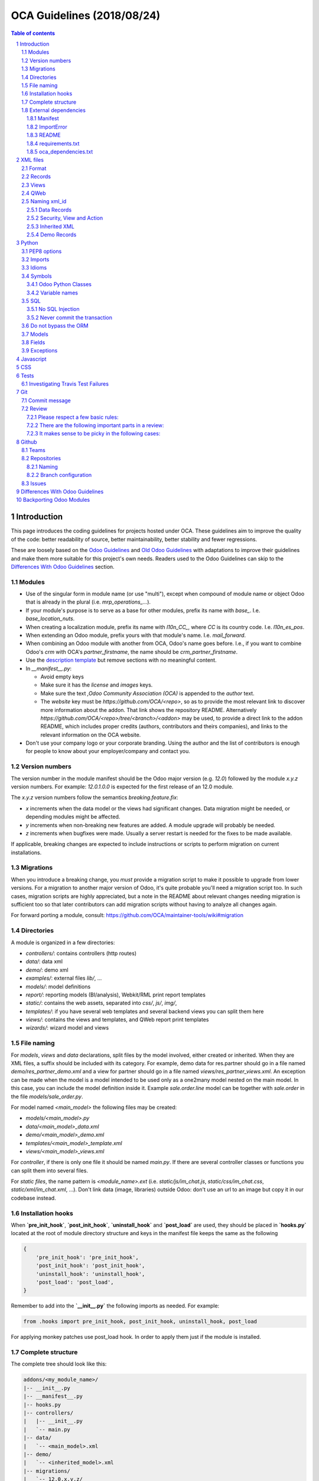##################################
|TITLE| (|DATE|)
##################################

.. |TITLE| replace:: OCA Guidelines
.. |DATE| replace:: 2018/08/24

.. contents:: Table of contents
    :depth: 4

.. sectnum::



************
Introduction
************

This page introduces the coding guidelines for projects hosted under OCA. These
guidelines aim to improve the quality of the code: better readability of
source, better maintainability, better stability and fewer regressions.

These are loosely based on the `Odoo Guidelines <https://www.odoo.com/documentation/11.0/reference/guidelines.html>`_
and `Old Odoo Guidelines <https://doc.odoo.com/contribute/15_guidelines/coding_guidelines_framework.html>`_
with adaptations to improve their guidelines and make them more suitable for
this project's own needs. Readers used to the Odoo Guidelines can skip to the
`Differences With Odoo Guidelines <#id1>`_ section.

Modules
=======

* Use of the singular form in module name (or use "multi"),
  except when compound of module name or object Odoo
  that is already in the plural (i.e. `mrp_operations_...`).
* If your module's purpose is to serve as a base for other modules, prefix its
  name with `base_`. I.e. `base_location_nuts`.
* When creating a localization module, prefix its name with `l10n_CC_`, where
  `CC` is its country code. I.e. `l10n_es_pos`.
* When extending an Odoo module, prefix yours with that module's name. I.e.
  `mail_forward`.
* When combining an Odoo module with another from OCA, Odoo's name goes before.
  I.e., if you want to combine Odoo's `crm` with OCA's `partner_firstname`, the
  name should be `crm_partner_firstname`.
* Use the `description template <https://github.com/OCA/maintainer-tools/tree/master/template/module>`_
  but remove sections with no meaningful content.
* In `__manifest__.py`:

  * Avoid empty keys
  * Make sure it has the `license` and `images` keys.
  * Make sure the text `,Odoo Community Association (OCA)` is appended to the
    `author` text.
  * The `website` key must be `https://github.com/OCA/<repo>`,
    so as to provide the most relevant link to discover more information about the addon.
    That link shows the repository README. Alternatively `https://github.com/OCA/<repo>/tree/<branch>/<addon>`
    may be used, to provide a direct link to the addon README, which includes proper credits
    (authors, contributors and theirs companies), and links to the relevant information on the OCA website.
* Don't use your company logo or your corporate branding. Using the author and the list of contributors is enough for people to know about your employer/company and contact you.

Version numbers
===============

The version number in the module manifest should be the Odoo major
version (e.g. `12.0`) followed by the module `x.y.z` version numbers.
For example: `12.0.1.0.0` is expected for the first release of an 12.0
module.

The `x.y.z` version numbers follow the semantics `breaking.feature.fix`:

* `x` increments when the data model or the views had significant
  changes. Data migration might be needed, or depending modules might be affected.
* `y` increments when non-breaking new features are added. A module
  upgrade will probably be needed.
* `z` increments when bugfixes were made. Usually a server restart
  is needed for the fixes to be made available.

If applicable, breaking changes are expected to include instructions
or scripts to perform migration on current installations.

Migrations
==========

When you introduce a breaking change, you *must* provide a migration script to make it possible to upgrade from lower versions. For a migration to another major version of Odoo, it's quite probable you'll need a migration script too. In such cases, migration scripts are highly appreciated, but a note in the README about relevant changes needing migration is sufficient too so that later contributors can add migration scripts without having to analyze all changes again.

For forward porting a module, consult: https://github.com/OCA/maintainer-tools/wiki#migration

Directories
===========

A module is organized in a few directories:

* `controllers/`: contains controllers (http routes)
* `data/`: data xml
* `demo/`: demo xml
* `examples/`: external files
  `lib/`, ...
* `models/`: model definitions
* `report/`: reporting models (BI/analysis), Webkit/RML print report templates
* `static/`: contains the web assets, separated into `css/`, `js/`, `img/`,
* `templates/`: if you have several web templates and several backend views you can split them here
* `views/`: contains the views and templates, and QWeb report print templates
* `wizards/`: wizard model and views


File naming
===========

For `models`, `views` and `data` declarations, split files by the model
involved, either created or inherited. When they are XML files, a suffix should
be included with its category. For example, demo data for res.partner should go
in a file named `demo/res_partner_demo.xml` and a view for partner should go in
a file named `views/res_partner_views.xml`. An exception can be made when the
model is a model intended to be used only as a one2many model nested on the
main model. In this case, you can include the model definition inside it.
Example `sale.order.line` model can be together with `sale.order` in
the file `models/sale_order.py`.

For model named `<main_model>` the following files may be created:

* `models/<main_model>.py`
* `data/<main_model>_data.xml`
* `demo/<main_model>_demo.xml`
* `templates/<main_model>_template.xml`
* `views/<main_model>_views.xml`

For `controller`, if there is only one file it should be named `main.py`.
If there are several controller classes or functions you can split them into
several files.

For `static files`, the name pattern is `<module_name>.ext` (i.e.
`static/js/im_chat.js`, `static/css/im_chat.css`, `static/xml/im_chat.xml`,
...). Don't link data (image, libraries) outside Odoo: don't use an url to an
image but copy it in our codebase instead.

Installation hooks
==================

When **`pre_init_hook`**, **`post_init_hook`**, **`uninstall_hook`**
and **`post_load`** are
used, they should be placed in **`hooks.py`** located at the root of module
directory structure and keys in the manifest file keeps the same as the
following

.. code-block:: python

    {
        'pre_init_hook': 'pre_init_hook',
        'post_init_hook': 'post_init_hook',
        'uninstall_hook': 'uninstall_hook',
        'post_load': 'post_load',
    }

Remember to add into the **`__init__.py`** the following imports as
needed. For example:

.. code-block:: python

    from .hooks import pre_init_hook, post_init_hook, uninstall_hook, post_load

For applying monkey patches use post_load hook.
In order to apply them just if the module is installed.

Complete structure
==================

The complete tree should look like this:

.. code-block::

    addons/<my_module_name>/
    |-- __init__.py
    |-- __manifest__.py
    |-- hooks.py
    |-- controllers/
    |   |-- __init__.py
    |   `-- main.py
    |-- data/
    |   `-- <main_model>.xml
    |-- demo/
    |   `-- <inherited_model>.xml
    |-- migrations/
    |   `-- 12.0.x.y.z/
    |       |-- pre_migration.py
    |       `-- post_migration.py
    |-- models/
    |   |-- __init__.py
    |   |-- <main_model>.py
    |   `-- <inherited_model>.py
    |-- report/
    |   |-- __init__.py
    |   |-- report.xml
    |   |-- <bi_reporting_model>.py
    |   |-- report_<rml_report_name>.rml
    |   |-- report_<rml_report_name>.py
    |   `-- <webkit_report_name>.mako
    |-- security/
    |   |-- ir.model.access.csv
    |   `-- <main_model>_security.xml
    |-- static/
    |   |-- img/
    |   |   |-- my_little_kitten.png
    |   |   `-- troll.jpg
    |   |-- lib/
    |   |   `-- external_lib/
    |   `-- src/
    |       |-- js/
    |       |   `-- <my_module_name>.js
    |       |-- css/
    |       |   `-- <my_module_name>.css
    |       |-- less/
    |       |   `-- <my_module_name>.less
    |       `-- xml/
    |           `-- <my_module_name>.xml
    |-- tests/
    |   |-- __init__.py
    |   |-- <test_file>.py
    |   `-- <test_file>.yml
    |-- views/
    |   |-- <main_model>_views.xml
    |   |-- <inherited_main_model>_views.xml
    |   `-- report_<qweb_report>.xml
    |-- templates/
    |   |-- <main_model>.xml
    |   `-- <inherited_main_model>.xml
    |-- wizards/
    |   |-- __init__.py
    |   |-- <wizard_model>.py
    |   `-- <wizard_model>.xml
    `-- examples/
        `-- my_example.csv

Filenames should use only `[a-z0-9_]`

Use correct file permissions: folders 755 and files 644.

External dependencies
=====================

Manifest
--------

`__manifest__.py`

If your module uses extra dependencies of python or binaries you should add
the `external_dependencies` section to `__manifest__.py`.

.. code-block:: python

    {
        'name': 'Example Module',
        'external_dependencies': {
            'bin': [
                'external_dependency_binary_1',
                'external_dependency_binary_2',
            ],
            'python': [
                'external_dependency_python_1',
                'external_dependency_python_2',
            ],
        },
        'installable': True,
    }

An entry in `bin` needs to be in `PATH`, check by running
`which external_dependency_binary_N`.

An entry in `python` needs to be in `PYTHONPATH`, check by running
`python -c "import external_dependency_python_N"`.

ImportError
-----------

In python files where you use external dependencies, you will
need to add `try-except` with a debug log.

.. code-block:: python

    try:
        import external_dependency_python_N
        import external_dependency_python_M
        EXTERNAL_DEPENDENCY_BINARY_N_PATH = tools.find_in_path('external_dependency_binary_N')
        EXTERNAL_DEPENDENCY_BINARY_M_PATH = tools.find_in_path('external_dependency_binary_M')
    except (ImportError, IOError) as err:
        _logger.debug(err)

This rule doesn't apply to the test files since these files are loaded only when
running tests and in such a case your module and their external dependencies are installed.

This rule doesn't apply neither to Odoo >= v12, as an unmet dependency in an
uninstalled module doesn't block the service thanks to this commit:

https://github.com/odoo/odoo/commit/8226aa1db828d2a559c7ffaa31a27ef3e5ba4d0b

README
------

If your module uses extra dependencies of python or binaries, please explain
how to install them in the `README.rst` file in the section `Installation`.

requirements.txt
----------------

As specified in `the Repositories Section <#repositories>`_, you should also define
the python packages to install in a file `requirements.txt` in the
root folder of the repository. This will be used for travis.

oca_dependencies.txt
--------------------

List the OCA project dependencies, one per line
Add a repository url and branch if you need a forked version

**Examples**:

To depend on the standard version of sale-workflow, use::

    sale-workflow

To explicitely give the URL of a fork, and still use the version specified in
``.travis.yml``, use::

    sale-workflow https://github.com/OCA/sale-workflow

To provide both the URL and a branch, use::

    sale-workflow https://github.com/OCA/sale-workflow branchname

To use a specific commit version, set the branch (required) and the
commit SHA to select::

    sale-workflow https://github.com/OCA/sale-workflow branchname f848e37

*********
XML files
*********

Format
======

When declaring a record in XML:

* Indent using four spaces
* Place `id` attribute before `model`
* For field declarations, the `name` attribute is first. Then place the `value`
  either in the `field` tag, either in the `eval` attribute, and finally other
  attributes (widget, options, ...) ordered by importance.
* Try to group the records by model. In case of dependencies between
  action/menu/views, the convention may not be applicable.
* Use naming convention defined at the next point
* The tag `<data>` is only used to set not-updatable data with `noupdate=1`
  when your data file contains a mix of "noupdate" data. Otherwise, you should
  use one of these:

  - `<odoo>`: for `noupdate=0` or demo data (demo data is non-updatable by default)
  - `<odoo noupdate='1'>`

* Do not prefix the xmlid by the current module's name
  (`<record id="view_id"...`, not `<record id="current_module.view_id"...`)


.. code-block:: xml

    <record id="view_id" model="ir.ui.view">
        <field name="name">view.name</field>
        <field name="model">object_name</field>
        <field name="priority" eval="16"/>
        <field name="arch" type="xml">
            <tree>
                <field name="my_field_1"/>
                <field name="my_field_2" string="My Label" widget="statusbar" statusbar_visible="draft,sent,progress,done" statusbar_colors='{"invoice_except":"red","waiting_date":"blue"}' />
            </tree>
        </field>
    </record>

Records
=======

* For records of model `ir.filters` use explicit `user_id` field.

  .. code-block:: xml

    <record id="filter_id" model="ir.filters">
        <field name="name">Filter name</field>
        <field name="model_id">filter.model</field>
        <field name="user_id" eval="False"/>
    </record>

  More info `here <https://github.com/odoo/odoo/pull/8218>`_.

Views
=====

* For v8 and above it is recommended to avoid using the `string` attribute on
  list views (`<tree>`) which
  `has been deprecated <https://www.odoo.com/documentation/10.0/reference/views.html#lists>`_
  and is no longer displayed.
* For v9 and above it is recommended to avoid using the `colors` and `fonts`
  attributes on list views (`<tree>`) which
  `have been deprecated <https://www.odoo.com/documentation/10.0/reference/views.html#lists>`_
  in favor of `decoration-{$name}`.

QWeb
====

* `t-*-options` QWeb directives (`t-field-options`, `t-esc-options` and
  `t-raw-options`) should not be used in v10 and above, as they are
  `to be removed <https://github.com/odoo/odoo/blob/8f99b24f6cb1ea70b371e2944ff36b75a6f9c80e/odoo/addons/base/ir/ir_qweb/ir_qweb.py#L155>`_
  after version 10.

Naming xml_id
=============

Data Records
------------

Use the followng pattern, where `<model_name>` is the name of the model that
the record is an instance of: `<model_name>_<record_name>`

.. code-block:: xml

    <record id="res_users_important_person" model="res.users">
        ...
    </record>

Security, View and Action
-------------------------

Use the following patterns, where `<model_name>` is the name of the model that
the menu, view, etc. belongs to (e.g. for a `res.users` form view, the name
would be `res_users_view_form`):

* For a menu: `<model_name>_menu`
* For a view: `<model_name>_view_<view_type>`, where `view_type` is kanban,
  form, tree, search, ...
* For an action: the main action respects `<model_name>_action`. Others are
  suffixed with `_<detail>`, where `detail` is an underscore lowercase string
  explaining the action (should not be long). This is used only if
  multiple actions are declared for the model.
* For a group: `<model_name>_group_<group_name>` where `group_name` is the
  name of the group, generally 'user', 'manager', ...
* For a rule: `<model_name>_rule_<concerned_group>` where `concerned_group` is
  the short name of the concerned group ('user' for the
  'model_name_group_user', 'public' for public user, 'company' for
  multi-company rules, ...).

.. code-block:: xml

    <!-- views and menus -->
    <record id="model_name_menu" model="ir.ui.menu">
        ...
    </record>

    <record id="model_name_view_form" model="ir.ui.view">
        ...
    </record>

    <record id="model_name_view_kanban" model="ir.ui.view">
        ...
    </record>

    <!-- actions -->
    <record id="model_name_action" model="ir.actions.act_window">
        ...
    </record>

    <record id="model_name_action_child_list" model="ir.actions.act_window">
        ...
    </record>

    <!-- security -->
    <record id="model_name_group_user" model="res.groups">
        ...
    </record>

    <record id="model_name_rule_public" model="ir.rule">
        ...
    </record>

    <record id="model_name_rule_company" model="ir.rule">
        ...
    </record>

Inherited XML
-------------

A module can extend a view only one time.

The naming rules should be followed even when a view is inherited, the module
name prevents xid conflicts. In the case where an inherited view has a name
which does not follow the guidelines set above, prefer naming the inherited
view after the original over using a name which follows the guidelines. This
eases looking up the original view and other inheritance if they all have the
same name.


.. code-block:: xml

    <record id="original_id" model="ir.ui.view">
        <field name="inherit_id" ref="original_module.original_id"/>
        ...
    </record>

Use of `<... position="replace">` is not recommended because
could show the error `Element ... cannot be located in parent view`
from other inherited views with this field.

If you need to use this option, it must have an explicit comment
explaining why it is absolutely necessary and also use a
high value in its `priority` (greater than 100 is recommended) to avoid the error.

.. code-block:: xml

    <record id="view_id" model="ir.ui.view">
        <field name="name">view.name</field>
        <field name="model">object_name</field>
        <field name="priority">110</field> <!--Priority greater than 100-->
        <field name="arch" type="xml">
            <!-- It is necessary because...-->
            <xpath expr="//field[@name='my_field_1']" position="replace"/>
        </field>
    </record>

Also, we can hide an element from the view using `invisible="1"`.

Demo Records
------------

Suffix all demo record XML IDs with `demo`. This allows them to be easily
distinguished from regular records, which otherwise requires examining the
source or reinstalling the module with demo data disabled.

.. code-block:: xml

    <record id="res_users_not_a_real_user_demo" model="res.users">
        ...
    </record>

******
Python
******

PEP8 options
============

Using the linter flake8 can help to see syntax and semantic warnings or errors.
Project Source Code should adhere to PEP8 and PyFlakes standards with
a few exceptions:

* In `__init__.py` only

  *  F401: `module` imported but unused

Imports
=======

The imports are ordered as

1. Standard library imports
2. Known third party imports (One per line sorted and split in python stdlib)
3. Odoo imports (`odoo`)
4. Imports from Odoo modules (rarely, and only if necessary)
5. Local imports in the relative form
6. Unknown third party imports (One per line sorted and split in python stdlib)

Inside these 6 groups, the imported lines are alphabetically sorted.

.. code-block:: python

    # 1: imports of python lib
    import base64
    import logging
    import re
    import time

    # 2: import of known third party lib
    import lxml

    # 3:  imports of odoo
    import odoo
    from odoo import api, fields, models  # alphabetically ordered
    from odoo.tools.safe_eval import safe_eval
    from odoo.tools.translate import _

    # 4:  imports from odoo modules
    from odoo.addons.website.models.website import slug
    from odoo.addons.web.controllers.main import login_redirect

    # 5: local imports
    from . import utils

    # 6: Import of unknown third party lib
    _logger = logging.getLogger(__name__)
    try:
        import external_dependency_python_N
    except ImportError:
        _logger.debug('Cannot `import external_dependency_python_N`.')

* Note:

  * You can use
    `isort <https://pypi.python.org/pypi/isort/>`_
    to automatically sort imports.
  * Install with `pip install isort` and use with `isort myfile.py`.

Idioms
======

* For Python 2 (Odoo < 11.0), all python files should contain
  ``# coding: utf-8`` or ``# -*- coding: utf-8 -*-`` as first line.
* For Python 3 (Odoo >= 11.0), no need for utf-8 coding line as this is
  implicit.
* Prefer `%` over `.format()`, prefer `%(varname)` instead of positional.
  This is better for translation
  `and security <https://github.com/OCA/pylint-odoo/issues/302#issue-758472967>`__.
* Always favor **Readability** over **conciseness** or using the language
  features or idioms.
* Use list comprehension, dict comprehension, and basic manipulation using
  `map`, `filter`, `sum`, ... They make the code more pythonic, easier to read
  and are generally more efficient
* The same applies for recordset methods: use `filtered`, `mapped`, `sorted`,
  ...
* Exceptions: Use `from odoo.exceptions import Warning as UserError` (v8)
  or `from odoo.exceptions import UserError` (as of v9)
  or find a more appropriate exception in `odoo.exceptions.py`
* Document your code

  * Docstring on methods should explain the purpose of a function,
    not a summary of the code
  * Simple comments for parts of code which do things which are not
    immediately obvious
  * Too many comments are usually a sign that the code is unreadable and
    needs to be refactored

* Use meaningful variable/class/method names
* If a function is too long or too indented due to loops, this is a sign
  that it needs to be refactored into smaller functions
* If a function call, dictionary, list or tuple is broken into two lines,
  break it at the opening symbol. This adds a four space indent to the next
  line instead of starting the next line at the opening symbol.

  Example:

  .. code-block:: python

    partner_id = fields.Many2one(
        "res.partner",
        "Partner",
        "Required",
    )

* When making a comma separated list, dict, tuple, ... with one element per
  line, append a comma to the last element. This makes it so the next element
  added only changes one line in the changeset instead of changing the last
  element to simply add a comma.
* If an argument to a function call is not immediately obvious, prefer using
  named parameter.
* Use English variable names and write comments in English. Strings which need
  to be displayed in other languages should be translated using the translation
  system
* Avoid use of ``api.v7`` decorator in new code, unless there is already an API
  fragmentation in parent methods.

Symbols
=======

Odoo Python Classes
-------------------

Use UpperCamelCase for code in api v8, underscore lowercase notation for old
api.

.. code-block:: python

    class AccountInvoice(models.Model):
        ...

    class account_invoice(orm.Model):
        ...

Variable names
--------------

* Always give your variables a meaningful name. You may know what it's
  referring to now, but you won't in 2 months, and others don't either.
  One-letter variables are acceptable only in lambda expressions and loop
  indices, or perhaps in pure maths expressions (and even there it doesn't hurt
  to use a real name).

.. code-block:: python

    # unclear and misleading
    a = {}
    sfields = {}

    # better
    results = {}
    selected_fields = {}

* Use underscore lowercase notation for common variables (snake_case)
* Since new API works with records or recordsets instead of id lists, don't
  suffix variable names with `_id` or `_ids` if they do not contain an ids or
  lists of ids.

  .. code-block:: python

    res_partner = self.env['res.partner']
    partners = res_partner.browse(ids)
    partner_id = partners[0].id

* Use underscore uppercase notation for global variables or constants

  .. code-block:: python

    CONSTANT_VAR1 = 'Value'
    ...
    class ...
    ...


SQL
===

No SQL Injection
----------------

Care must be taken not to introduce SQL injections vulnerabilities when using manual SQL queries. The vulnerability is present when user input is either incorrectly filtered or badly quoted, allowing an attacker to introduce undesirable clauses to a SQL query (such as circumventing filters or executing **UPDATE** or **DELETE** commands).

The best way to be safe is to never, NEVER use Python string concatenation (+) or string parameters interpolation (%) to pass variables to a SQL query string.

The second reason, which is almost as important, is that it is the job of the database abstraction layer (psycopg2) to decide how to format query parameters, not your job! For example psycopg2 knows that when you pass a list of values it needs to format them as a comma-separated list, enclosed in parentheses!

.. code-block:: python

    # the following is very bad:
    #   - it's a SQL injection vulnerability
    #   - it's unreadable
    #   - it's not your job to format the list of ids
    cr.execute('select distinct child_id from account_account_consol_rel ' +
               'where parent_id in ('+','.join(map(str, ids))+')')

    # better
    cr.execute('SELECT DISTINCT child_id '\
               'FROM account_account_consol_rel '\
               'WHERE parent_id IN %s',
               (tuple(ids),))

This is very important, so please be careful also when refactoring, and most importantly do not copy these patterns!

Here is a
`memorable example <http://www.bobby-tables.com>`_
to help you remember what the issue is about (but do not copy the code there).

Before continuing, please be sure to read the online documentation of pyscopg2 to learn of to use it properly:

- `The problem with query parameters <http://initd.org/psycopg/docs/usage.html#the-problem-with-the-query-parameters>`_
- `How to pass parameters with psycopg2 <http://initd.org/psycopg/docs/usage.html#passing-parameters-to-sql-queries>`_
- `Advanced parameter types <http://initd.org/psycopg/docs/usage.html#adaptation-of-python-values-to-sql-types>`_

Never commit the transaction
----------------------------

The Odoo framework is in charge of providing the transactional context for all
RPC calls.
The principle is that a new database cursor is opened at the beginning of each
RPC call, and committed when the call has returned, just before transmitting the
answer to the RPC client, approximately like this:

.. code-block:: python

    def execute(self, db_name, uid, obj, method, *args, **kw):
        db, pool = pooler.get_db_and_pool(db_name)
        # create transaction cursor
        cr = db.cursor()
        try:
            res = pool.execute_cr(cr, uid, obj, method, *args, **kw)
            cr.commit() # all good, we commit
        except Exception:
            cr.rollback() # error, rollback everything atomically
            raise
        finally:
            cr.close() # always close cursor opened manually
        return res

If any error occurs during the execution of the RPC call, the transaction is rolled back atomically, preserving the state of the system.

Similarly, the system also provides a dedicated transaction during the execution of tests suites, so it can be rolled back or not depending on the server startup options.

The consequence is that if you manually call `cr.commit()` anywhere there is a very high chance that you will break the system in various ways, because you will cause partial commits, and thus partial and unclean rollbacks, causing among others:

- inconsistent business data, usually data loss ;
- workflow desynchronization, documents stuck permanently ;
- tests that can't be rolled back cleanly, and will start polluting the database, and triggering error (this is true even if no error occurs during the transaction);

Unless:

- You have created your own database cursor explicitly! And the situations where you need to do that are exceptional!
  And by the way if you did create your own cursor, then you need to handle error cases and proper rollback, as well as properly close the cursor when you're done with it.

  And contrary to popular belief, you do not even need to call `cr.commit()` in the following situations:

  - in the `_auto_init()` method of an `models.Model` object: this is taken care of by the addons initialization method, or by the ORM transaction when creating custom models
  - in reports: the `commit()` is handled by the framework too, so you can update the database even from within a report
  - within `models.TransientModel` methods: these methods are called exactly like regular `models.Model` ones, within a transaction and with the corresponding `cr.commit()`/`rollback()` at the end ;
  - etc. (see general rule above if you have in doubt!)

- All `cr.commit()` calls outside of the server framework from now on must have an explicit comment explaining why they are absolutely necessary, why they are indeed correct, and why they do not break the transactions. Otherwise they can and will be removed!

- You can avoid the `cr.commit` using `cr.savepoint` method.

  .. code-block:: python

        try:
            with cr.savepoint():
                # Create a savepoint and rollback this section if any exception is raised.
                method1()
                method2()
        # Catch here any exceptions if you need to.
        except (except_class1, except_class2):
            # Add here the logic if anything fails. NOTE: Don't need rollback sentence.
            pass

- You can isolate a transaction for a valid `cr.commit` using `Environment`:

  .. code-block:: python

        with odoo.api.Environment.manage():
            with odoo.registry(self.env.cr.dbname).cursor() as new_cr:
                # Create a new environment with new cursor database
                new_env = api.Environment(new_cr, self.env.uid, self.env.context)
                # with_env replace original env for this method
                # A good comment here of why this isolated transaction is required.
                self.with_env(new_env).write({'name': 'hello'})  # isolated transaction to commit
            # You don't need to close nor to commit your cursor as they are done when exiting "with" block
        # You don't need clear caches because is cleared when finish "with"

Do not bypass the ORM
=====================

You should never use the database cursor directly when the ORM can do the same
thing! By doing so you are bypassing all the ORM features, possibly the
transactions, access rights and so on.

And chances are that you are also making the code harder to read and probably
less secure (see also previous guideline: `No SQL Injection`_):

.. code-block:: python

    # very very wrong
    cr.execute('select id from auction_lots where auction_id in (' +
               ','.join(map(str, ids)) + ') and state=%s and obj_price>0',
               ('draft',))
    auction_lots_ids = [x[0] for x in cr.fetchall()]

    # no injection, but still wrong
    cr.execute('select id from auction_lots where auction_id in %s '
               'and state=%s and obj_price>0',
               (tuple(ids), 'draft',))
    auction_lots_ids = [x[0] for x in cr.fetchall()]

    # better
    auction_lots_ids = self.search(cr, uid, [
        ('auction_id', 'in', ids),
        ('state', '=', 'draft'),
        ('obj_price', '>', 0),
    ])

Models
======

* Model names

  * Use dot lowercase name for models. Example: `sale.order`
  * Use name in a singular form. `sale.order` instead of `sale.orders`

* Method conventions

  * Compute Field: the compute method pattern is `_compute_<field_name>`
  * Inverse method: the inverse method pattern is `_inverse_<field_name>`
  * Search method: the search method pattern is `_search_<field_name>`
  * Default method: the default method pattern is `_default_<field_name>`
  * Onchange method: the onchange method pattern is `_onchange_<field_name>`
  * Constraint method: the constraint method pattern is
    `_check_<constraint_name>`
  * Action method: an object action method is prefix with `action_`.
    Its decorator is `@api.multi`, but since it use only one record, add
    `self.ensure_one()` at the beginning of the method.
  * `@api.one` method: For v8 is recommended use `@api.multi` and avoid use
    `@api.one`, for compatibility with v9 where is deprecated `@api.one`.

* In a Model attribute order should be

  #. Private attributes (`_name`, `_description`, `_inherit`, ...)
  #. Fields declarations
  #. SQL constraints
  #. Default method and `_default_get`
  #. Compute and search methods in the same order than field declaration
  #. Constrains methods (`@api.constrains`) and onchange methods
     (`@api.onchange`)
  #. CRUD methods (ORM overrides)
  #. Action methods
  #. And finally, other business methods.

.. code-block:: python

    class Event(models.Model):
        # Private attributes
        _name = 'event.event'
        _description = 'Event'

        # Fields declaration
        name = fields.Char(default=lambda self: self._default_name())
        seats_reserved = fields.Integer(
            oldname='register_current',
            string='Reserved Seats',
            store=True,
            readonly=True,
            compute='_compute_seats',
        )
        seats_available = fields.Integer(
            oldname='register_avail',
            string='Available Seats',
            store=True,
            readonly=True,
            compute='_compute_seats',
        )
        price = fields.Integer(string='Price')

        # SQL constraints
        _sql_constraints = [
            ('name_uniq', 'unique(name)', 'Name must be unique'),
        ]

        # Default methods
        def _default_name(self):
            ...

        # compute and search fields, in the same order that fields declaration
        @api.multi
        @api.depends('seats_max', 'registration_ids.state')
        def _compute_seats(self):
            ...

        # Constraints and onchanges
        @api.constrains('seats_max', 'seats_available')
        def _check_seats_limit(self):
            ...

        @api.onchange('date_begin')
        def _onchange_date_begin(self):
            ...

        # CRUD methods
        def create(self):
            ...

        # Action methods
        @api.multi
        def action_validate(self):
            self.ensure_one()
            ...

        # Business methods
        def mail_user_confirm(self):
            ...

Fields
======

* `One2Many` and `Many2Many` fields should always have `_ids` as suffix
  (example: sale_order_line_ids)
* `Many2One` fields should have `_id` as suffix
  (example: partner_id, user_id, ...)
* If the technical name of the field (the variable name) is the same to the
  string of the label, don't put `string` parameter for new API fields, because
  it's automatically taken. If your variable name contains "_" in the name,
  they are converted to spaces when creating the automatic string and each word
  is capitalized.
  (example:

      old api `'name': fields.char('Name', ...)`
      new api `'name': fields.Char(...)`)

* Default functions should be declared with a lambda call on self. The reason
  for this is so a default function can be inherited. Assigning a function
  pointer directly to the `default` parameter does not allow for inheritance.

  .. code-block:: python

      a_field(..., default=lambda self: self._default_get())

Exceptions
==========

The `pass` into block except is not a good practice!

By including the `pass` we assume that our algorithm can continue to function
after the exception occurred

If you really need to use the `pass` consider logging that exception

.. code-block:: python

    try:
        sentences
    except Exception:
        _logger.debug('Why the exception is safe....', exc_info=1))

**********
Javascript
**********

* `use strict;` is recommended for all javascript files
* Use `ESLint <https://eslint.org/>`_ with `this configuration
  <https://github.com/OCA/pylint-odoo/blob/master/pylint_odoo/examples/.jslintrc>`__
* Never add minified Javascript libraries
* Use UpperCamelCase for class declarations

***
CSS
***

* Prefix all your classes with `o_<module_name>` where `module_name` is the
  technical name of the module (`sale`, `im_chat`, ...) or the main route
  reserved by the module (for website module mainly,
  i.e. `o_forum` for website_forum module). The only exception for this rule is
  the webclient: it simply use `o_` prefix.
* Avoid using ids
* Use bootstrap native classes
* Use underscore lowercase notation to name classes

*****
Tests
*****

As a general rule, a bug fix should come with a unittest which would fail
without the fix itself. This is to assure that regression will not happen in
the future. It also is a good way to show that the fix works in all cases.

New modules or additions should ideally test all the functions defined. The
coveralls utility will comment on pull requests indicating if coverage
increased or decreased. If it has decreased, this is usually a sign that a test
should be added. The coveralls web interface can also show which lines need
test cases.

**NOTE:** if you add an example module to showcase modules' features
you should name it ``module_name_example`` (ie: `cms_form` and `cms_form_example`).
In this way coverage analysis will ignore this extra module by default.

Investigating Travis Test Failures
==================================

It can sometimes be difficult to reproduce a Travis test failure locally due to
subtle environment differences. In these scenarios it can be helpful to connect to
the Runbot container generated for that branch/PR via SSH, where the
environment will be very similar to Travis. You can do this by running:

```
ssh -p [port] -L 18080:localhost:18069 odoo@runbot[1 or 2].odoo-community.org
```

The correct Runbot subdomain can be found by checking the info on
https://runbot.odoo-community.org/runbot for your particular repo and branch.
The port can also be found there by clicking on the gear icon next to the
relevant Runbot instance and adding 1 to the port number in the dropdown.

In order to be authenticated, your public SSH key will need to be associated with
your GitHub account **before** the Runbot instance is generated. You must also be
the author of the commit that triggered the Runbot build.

Once you've connected to the container, you can run tests as follows:

.. code-block:: bash

    cp -r ~/data_dir/filestore/odoo_template ~/data_dir/filestore/[github_username]
    createdb -T odoo_template [github_username]
    [~/odoo-9.0/odoo.py or ~/odoo-10.0/odoo-bin] -d [github_username] --db-filter=[github_username] --xmlrpc-port=18069 -i [module_name] --test-enable

The test instance can be accessed through your browser at
http://localhost:18080/ thanks to SSH port forwarding. To rebuild the DB as
needed, run:

.. code-block:: bash

    dropdb [github_username]
    createdb -T odoo_template [github_username]

**WARNING**: Do not stop the default Odoo service running in the container as
this will bring down the entire Runbot instance.

***
Git
***

Commit message
==============

Write a short commit summary without prefixing it. It should not be longer than
50 characters: `This is a commit message`

Then, in the message itself, specify the part of the code impacted by your
changes (module name, lib, transversal object, ...) and a description of the
changes. This part should be multiple lines no longer than 80 characters.

* Commit messages are in English
* Merge proposals should follow the same rules as the title of the propsal is
  the first line of the merge commit and the description corresponds to commit
  description.
* Always put meaningful commit messages: commit messages should be
  self explanatory (long enough) including the name of the module that
  has been changed and the reason behind that change. Do not use
  single words like "bugfix" or "improvements".
* Avoid commits which simultaneously impact lots of modules. Try to
  split into different commits where impacted modules are different.
  This is helpful if we need to revert changes on a module separately.
* Only make a single commit per logical change set. Do not add commits such as
  "Fix pep8", "Code review" or "Add unittest" if they fix commits which are
  being proposed
* Use present imperative (Fix formatting, Remove unused field) avoid appending
  's' to verbs: Fixes, Removes

.. code-block::

    website: remove unused alert div

    Fix look of input-group-btn
    Bootstrap's CSS depends on the input-group-btn element being the first/last
    child of its parent.
    This was not the case because of the invisible and useless alert.

.. code-block::

    web: add module system to the web client
    This commit introduces a new module system for the javascript code.
    Instead of using global ...

Review
======

Peer review is the only way to ensure good quality of the code and to be able
to rely on the other developers. The peer review in this project will be
managed through Pull Requests. It will serve the following main purposes:

* Having a second look on a code snippet to avoid unintended problems / bugs
* Avoid technical or business design flaws
* Allow the coordination and convergence of the developers by informing the
  community of what has been done
* Allow the responsibles to look at every devs and keep the interested people
  informed of what has been done
* Prevent addon incompatibilities when/if possible
* The rationale for peer review has its equivalent in Linus's law, often
  phrased: "Given enough eyeballs, all bugs are shallow"

Meaning "If there are enough reviewers, all problems are easy to solve". Eric
S. Raymond has written influentially about peer review in software development:
http://en.wikipedia.org/wiki/Software_peer_review.

Please respect a few basic rules:
---------------------------------

* Read and follow the rules stated for the `module maturity levels <https://odoo-community.org/page/development-status>`_.
* At least one of the review above must be from a member of the PSC or having
  write access on the repository (here one of the
  `OCA Core Maintainers <https://github.com/orgs/OCA/teams/core-maintainers>`_.
  can do the job. You can notify them on Github using ``@OCA/core-maintainers``)
* If you are in a hurry just send a mail at
  contributors@odoo-community.org or ask by chat in either of:

  - `OCA discord server <https://discord.gg/rN5xRdE>`_
  - `Matrix community +oca:matrix.org <https://matrix.to/#/+oca:matrix.org>`__ (bridged to discord).
* Is the module generic enough to be part of community addons?
* Is the module duplicating features with other community addons?
* Does the documentation allow to understand what it does and how to use it?
* Is the problem it tries to resolve adressed the good way, using good
  concepts?
* Are there some use cases?
* Is there any setup in code? Should not!
* Are there demo data?

Further reading:

* https://insidecoding.wordpress.com/2013/01/07/code-review-guidelines/


There are the following important parts in a review:
----------------------------------------------------

* Start by thanking the contributor / developer for their work. No matter the
  issue of the PR, someone has done work for you, so be thankful for that.
* Be cordial and polite. Nothing is obvious in a PR.
* The description of the changes should be clear enough for you to understand
  their purpose and, if applicable, contain a demo in order to
  allow people to run and test the code
* Choose the review tag (comment, approve, rejected, needs information,...)
  and don't forget to add a type of review to let people know:

  * Code review: means you look at the code
  * Test: means you tested it functionally speaking

While making the merge, please respect the author using the `--author` option
when committing. The author is found using the git log command. Use the commit
message provided by the contributor if any.

It makes sense to be picky in the following cases:
--------------------------------------------------

* The origin/reason for the patch/dev is not documented very well
* No adapted / convenient description written in the `__manifest__.py` file for
  the module
* Tests or scenario are not all green and/or not adapted
* Having tests is very much encouraged
* Issues with license, copyright, authorship
* Respect of Odoo/community conventions
* Code design and best practices

The long description try to explain the **why** not the **what**, the **what**
can be seen in the diff.

Pull requests can be closed if:

* there is no activity for 6 months

******
Github
******

Teams
=====

* Team name must not contain `odoo` or `openerp`.
* Team name for localization is "Belgium Maintainers" for Belgium.

Repositories
============

Naming
------

* Project name must not contain `odoo` or `openerp`.
* Project name for localization is `l10n-belgium` for Belgium.
* Project name for connectors is `connector-magento` for Magento connector.

Branch configuration
--------------------

Python packages to install must be preferably defined in requirements.txt than travis.yml file.

Requirements.txt avoid to repeat packages in all travis.yml files of repositories in case of using with oca_dependencies.txt file.

Issues
======

* Issues are used for blueprints and bugs.

********************************
Differences With Odoo Guidelines
********************************

Not the entire Odoo guidelines fit OCA modules needs. In many cases rules need
to be more stringent. In other cases, conventions are improved for better
maintainability in an ecosystem of many smaller modules.

The differences include:

* `Module Structure <#modules>`_

  * Using one file per model
  * Separating data and demo data xml folders
  * Not changing xml_ids while inheriting
  * Add guideline to use external dependencies
  * Define a separated file for installation hooks

* `XML <#xml-files>`_

  * Avoid use current module in xml_id
  * Use explicit `user_id` field for records of model `ir.filters`

* `Python <#python>`_

  * Use Python standards
  * Fuller PEP8 compliance
  * Use ``# coding: utf-8`` or ``# -*- coding: utf-8 -*-`` in first line
  * Using relative import for local files
  * More python idioms
  * A way to deal with long comma-separated lines
  * Hints on documentation
  * Don't use CamelCase for model variables
  * Use underscore uppercase notation for global variables or constants

* `SQL <#sql>`_

  * Add section for No SQL Injection
  * Add section for don't bypass the ORM
  * Add section for never commit the transaction

* `Field <#field>`_

  * A hint for function defaults
  * Use default label string if is possible
  * Add the inverse method pattern

* `Tests Section Added <#tests>`_
* `Git <#git>`_

  * No prefixing of commits
  * Default git commit message standards
  * Squashing changes in pull requests when necessary
  * Use of present imperative

* `Github Section <#github>`_
* `Review Section <#review>`_

************************
Backporting Odoo Modules
************************

Suggesting a backport of a module among an OCA repository is possible, but you
must respect a few rules:

* You need to keep the license of the module coded by Odoo SA
* You need to add the OCA as author (and Odoo SA of course)
* You need to make the module "OCA compatible": PEP8, OCA convention and so
  on so it won't break our CI like runbot, Travis and so.
* You need to add a disclaimer in the `README.rst` file with the following text:

  .. pull-quote::

    This module is a backport from Odoo SA and as such, it is not included in
    the OCA CLA. That means we do not have a copy of the copyright on it like
    all other OCA modules.
